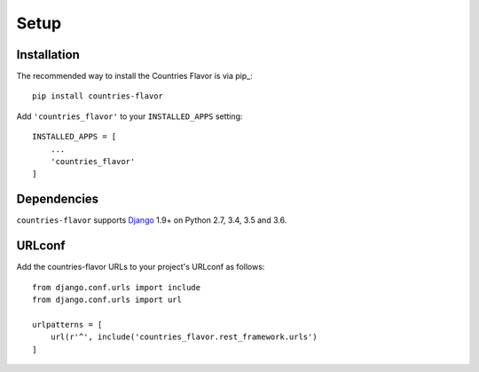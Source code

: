 Setup
=====

Installation
------------

The recommended way to install the Countries Flavor is via pip_::

    pip install countries-flavor

Add ``'countries_flavor'`` to your ``INSTALLED_APPS`` setting::

    INSTALLED_APPS = [
        ...
        'countries_flavor'
    ]


Dependencies
------------

``countries-flavor`` supports `Django`_ 1.9+ on Python 2.7, 3.4, 3.5 and 3.6.

.. _Django: http://www.djangoproject.com/



URLconf
-------

Add the countries-flavor URLs to your project's URLconf as follows::

    from django.conf.urls import include
    from django.conf.urls import url

    urlpatterns = [
        url(r'^', include('countries_flavor.rest_framework.urls')
    ]
